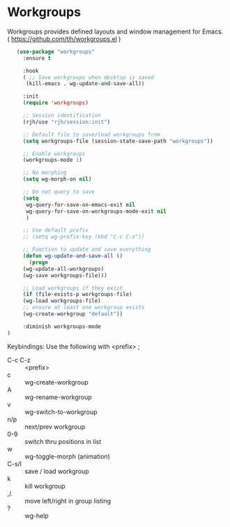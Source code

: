 * Workgroups
Workgroups provides defined layouts and window management for Emacs.
( https://github.com/tlh/workgroups.el )
 #+BEGIN_SRC emacs-lisp
   (use-package "workgroups"      
     :ensure t

     :hook
     ( ;; Save workgroups when desktop is saved 
      (kill-emacs . wg-update-and-save-all))

     :init
     (require 'workgroups)

     ;; Session identification
     (rjh/use "rjh/session:init")

     ;; Default file to save/load workgroups from  
     (setq workgroups-file (session-state-save-path "workgroups"))

     ;; Enable workgroups
     (workgroups-mode 1)

     ;; No morphing
     (setq wg-morph-on nil)

     ;; Do not query to save
     (setq 
      wg-query-for-save-on-emacs-exit nil
      wg-query-for-save-on-workgroups-mode-exit nil
      )

     ;; Use default prefix
     ;; (setq wg-prefix-key (kbd "C-c C-z"))

     ;; Function to update and save everything 
     (defun wg-update-and-save-all ()
       (progn 
	 (wg-update-all-workgroups)
	 (wg-save workgroups-file)))

     ;; Load workgroups if they exist
     (if (file-exists-p workgroups-file)
	 (wg-load workgroups-file)
	 ;; ensure at least one workgroup exists
	 (wg-create-workgroup "default"))

     :diminish workgroups-mode
)
 #+END_SRC


Keybindings:
Use the following with <prefix> ;
	 + C-c C-z :: <prefix>
	 + c :: wg-create-workgroup
	 + A :: wg-rename-workgroup
	 + v :: wg-switch-to-workgroup
	 + n/p :: next/prev workgroup
	 + 0-9 :: switch thru positions in list
	 + w :: wg-toggle-morph (animation)
	 + C-s/l :: save / load workgroup
	 + k :: kill workgroup
	 + ,/. :: move left/right in group listing
	 + ? :: wg-help
	   

